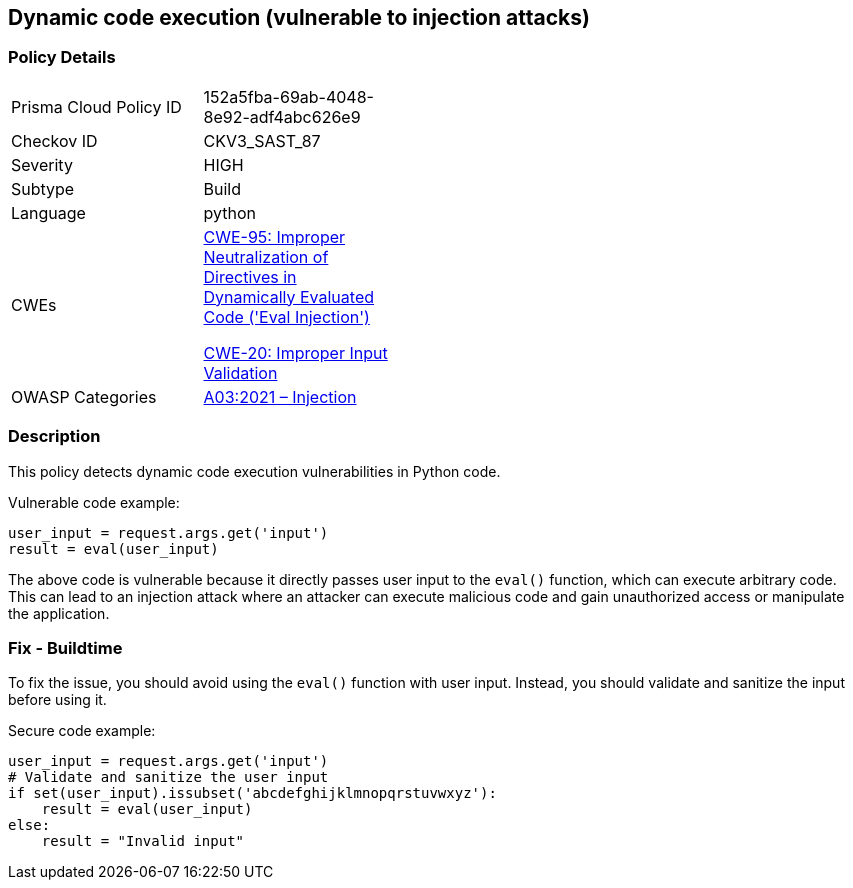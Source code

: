 == Dynamic code execution (vulnerable to injection attacks)

=== Policy Details

[width=45%]
[cols="1,1"]
|=== 
|Prisma Cloud Policy ID 
| 152a5fba-69ab-4048-8e92-adf4abc626e9

|Checkov ID 
|CKV3_SAST_87

|Severity
|HIGH

|Subtype
|Build

|Language
|python

|CWEs
a|https://cwe.mitre.org/data/definitions/95.html[CWE-95: Improper Neutralization of Directives in Dynamically Evaluated Code ('Eval Injection')]

https://cwe.mitre.org/data/definitions/20.html[CWE-20: Improper Input Validation]

|OWASP Categories
|https://owasp.org/Top10/A03_2021-Injection/[A03:2021 – Injection]

|=== 

=== Description

This policy detects dynamic code execution vulnerabilities in Python code. 

Vulnerable code example:

[source,python]
----
user_input = request.args.get('input')
result = eval(user_input)
----

The above code is vulnerable because it directly passes user input to the `eval()` function, which can execute arbitrary code. This can lead to an injection attack where an attacker can execute malicious code and gain unauthorized access or manipulate the application.

=== Fix - Buildtime

To fix the issue, you should avoid using the `eval()` function with user input. Instead, you should validate and sanitize the input before using it. 

Secure code example:

[source,python]
----
user_input = request.args.get('input')
# Validate and sanitize the user input
if set(user_input).issubset('abcdefghijklmnopqrstuvwxyz'):
    result = eval(user_input)
else:
    result = "Invalid input"
----
    